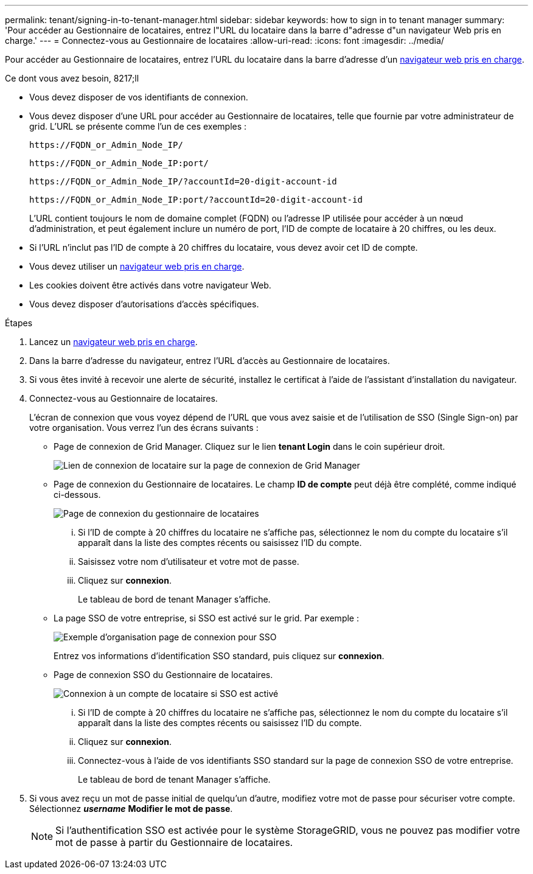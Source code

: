 ---
permalink: tenant/signing-in-to-tenant-manager.html 
sidebar: sidebar 
keywords: how to sign in to tenant manager 
summary: 'Pour accéder au Gestionnaire de locataires, entrez l"URL du locataire dans la barre d"adresse d"un navigateur Web pris en charge.' 
---
= Connectez-vous au Gestionnaire de locataires
:allow-uri-read: 
:icons: font
:imagesdir: ../media/


[role="lead"]
Pour accéder au Gestionnaire de locataires, entrez l'URL du locataire dans la barre d'adresse d'un xref:../admin/web-browser-requirements.adoc[navigateur web pris en charge].

.Ce dont vous avez besoin, 8217;ll
* Vous devez disposer de vos identifiants de connexion.
* Vous devez disposer d'une URL pour accéder au Gestionnaire de locataires, telle que fournie par votre administrateur de grid. L'URL se présente comme l'un de ces exemples :
+
[listing]
----
https://FQDN_or_Admin_Node_IP/
----
+
[listing]
----
https://FQDN_or_Admin_Node_IP:port/
----
+
[listing]
----
https://FQDN_or_Admin_Node_IP/?accountId=20-digit-account-id
----
+
[listing]
----
https://FQDN_or_Admin_Node_IP:port/?accountId=20-digit-account-id
----
+
L'URL contient toujours le nom de domaine complet (FQDN) ou l'adresse IP utilisée pour accéder à un nœud d'administration, et peut également inclure un numéro de port, l'ID de compte de locataire à 20 chiffres, ou les deux.

* Si l'URL n'inclut pas l'ID de compte à 20 chiffres du locataire, vous devez avoir cet ID de compte.
* Vous devez utiliser un xref:../admin/web-browser-requirements.adoc[navigateur web pris en charge].
* Les cookies doivent être activés dans votre navigateur Web.
* Vous devez disposer d'autorisations d'accès spécifiques.


.Étapes
. Lancez un xref:../admin/web-browser-requirements.adoc[navigateur web pris en charge].
. Dans la barre d'adresse du navigateur, entrez l'URL d'accès au Gestionnaire de locataires.
. Si vous êtes invité à recevoir une alerte de sécurité, installez le certificat à l'aide de l'assistant d'installation du navigateur.
. Connectez-vous au Gestionnaire de locataires.
+
L'écran de connexion que vous voyez dépend de l'URL que vous avez saisie et de l'utilisation de SSO (Single Sign-on) par votre organisation. Vous verrez l'un des écrans suivants :

+
** Page de connexion de Grid Manager. Cliquez sur le lien *tenant Login* dans le coin supérieur droit.
+
image::../media/tenant_login_link.gif[Lien de connexion de locataire sur la page de connexion de Grid Manager]

** Page de connexion du Gestionnaire de locataires. Le champ *ID de compte* peut déjà être complété, comme indiqué ci-dessous.
+
image::../media/tenant_user_sign_in.gif[Page de connexion du gestionnaire de locataires]

+
... Si l'ID de compte à 20 chiffres du locataire ne s'affiche pas, sélectionnez le nom du compte du locataire s'il apparaît dans la liste des comptes récents ou saisissez l'ID du compte.
... Saisissez votre nom d'utilisateur et votre mot de passe.
... Cliquez sur *connexion*.
+
Le tableau de bord de tenant Manager s'affiche.



** La page SSO de votre entreprise, si SSO est activé sur le grid. Par exemple :
+
image::../media/sso_organization_page.gif[Exemple d'organisation page de connexion pour SSO]

+
Entrez vos informations d'identification SSO standard, puis cliquez sur *connexion*.

** Page de connexion SSO du Gestionnaire de locataires.
+
image::../media/sign_in_sso.gif[Connexion à un compte de locataire si SSO est activé]

+
... Si l'ID de compte à 20 chiffres du locataire ne s'affiche pas, sélectionnez le nom du compte du locataire s'il apparaît dans la liste des comptes récents ou saisissez l'ID du compte.
... Cliquez sur *connexion*.
... Connectez-vous à l'aide de vos identifiants SSO standard sur la page de connexion SSO de votre entreprise.
+
Le tableau de bord de tenant Manager s'affiche.





. Si vous avez reçu un mot de passe initial de quelqu'un d'autre, modifiez votre mot de passe pour sécuriser votre compte. Sélectionnez *_username_* *Modifier le mot de passe*.
+

NOTE: Si l'authentification SSO est activée pour le système StorageGRID, vous ne pouvez pas modifier votre mot de passe à partir du Gestionnaire de locataires.


